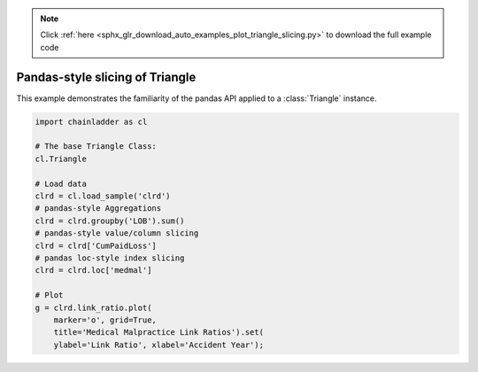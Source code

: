 .. note::
    :class: sphx-glr-download-link-note

    Click :ref:`here <sphx_glr_download_auto_examples_plot_triangle_slicing.py>` to download the full example code
.. rst-class:: sphx-glr-example-title

.. _sphx_glr_auto_examples_plot_triangle_slicing.py:


================================
Pandas-style slicing of Triangle
================================

This example demonstrates the familiarity of the pandas API applied to a
:class:`Triangle` instance.




.. image:: /auto_examples/images/sphx_glr_plot_triangle_slicing_001.png
    :class: sphx-glr-single-img






.. code-block:: default

    import chainladder as cl

    # The base Triangle Class:
    cl.Triangle

    # Load data
    clrd = cl.load_sample('clrd')
    # pandas-style Aggregations
    clrd = clrd.groupby('LOB').sum()
    # pandas-style value/column slicing
    clrd = clrd['CumPaidLoss']
    # pandas loc-style index slicing
    clrd = clrd.loc['medmal']

    # Plot
    g = clrd.link_ratio.plot(
        marker='o', grid=True,
        title='Medical Malpractice Link Ratios').set(
        ylabel='Link Ratio', xlabel='Accident Year');


.. rst-class:: sphx-glr-timing

   **Total running time of the script:** ( 0 minutes  1.101 seconds)


.. _sphx_glr_download_auto_examples_plot_triangle_slicing.py:


.. only :: html

 .. container:: sphx-glr-footer
    :class: sphx-glr-footer-example



  .. container:: sphx-glr-download

     :download:`Download Python source code: plot_triangle_slicing.py <plot_triangle_slicing.py>`



  .. container:: sphx-glr-download

     :download:`Download Jupyter notebook: plot_triangle_slicing.ipynb <plot_triangle_slicing.ipynb>`


.. only:: html

 .. rst-class:: sphx-glr-signature

    `Gallery generated by Sphinx-Gallery <https://sphinx-gallery.github.io>`_
